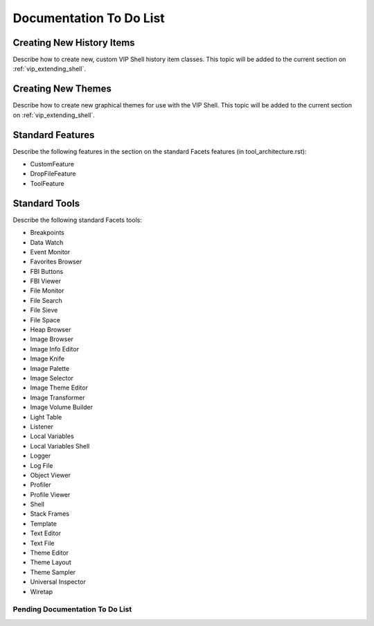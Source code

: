 .. _document_to_do:

Documentation To Do List
========================

Creating New History Items
^^^^^^^^^^^^^^^^^^^^^^^^^^

Describe how to create new, custom VIP Shell history item classes. This topic
will be added to the current section on :ref:`vip_extending_shell`.

Creating New Themes
^^^^^^^^^^^^^^^^^^^

Describe how to create new graphical themes for use with the VIP Shell. This
topic will be added to the current section on :ref:`vip_extending_shell`.

Standard Features
^^^^^^^^^^^^^^^^^

Describe the following features in the section on the standard Facets features
(in tool_architecture.rst):

* CustomFeature
* DropFileFeature
* ToolFeature

Standard Tools
^^^^^^^^^^^^^^

Describe the following standard Facets tools:

* Breakpoints
* Data Watch
* Event Monitor
* Favorites Browser
* FBI Buttons
* FBI Viewer
* File Monitor
* File Search
* File Sieve
* File Space
* Heap Browser
* Image Browser
* Image Info Editor
* Image Knife
* Image Palette
* Image Selector
* Image Theme Editor
* Image Transformer
* Image Volume Builder
* Light Table
* Listener
* Local Variables
* Local Variables Shell
* Logger
* Log File
* Object Viewer
* Profiler
* Profile Viewer
* Shell
* Stack Frames
* Template
* Text Editor
* Text File
* Theme Editor
* Theme Layout
* Theme Sampler
* Universal Inspector
* Wiretap

.. _pending_documentation:

Pending Documentation To Do List
--------------------------------
